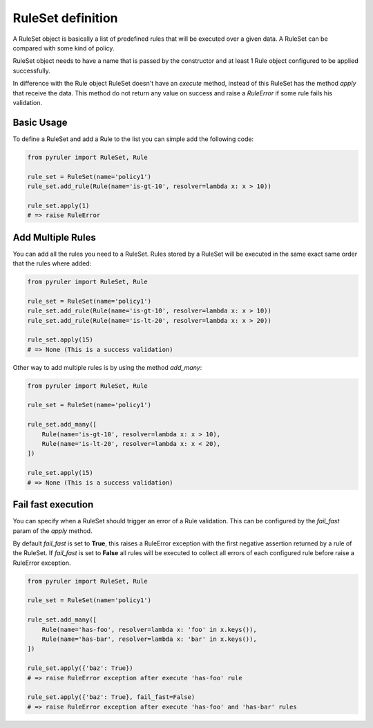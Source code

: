 RuleSet definition
==================

A RuleSet object is basically a list of predefined rules that will be executed over a given data. A RuleSet can be
compared with some kind of policy.

RuleSet object needs to have a name that is passed by the constructor and at least 1 Rule object configured to be
applied successfully.

In difference with the Rule object RuleSet doesn't have an `execute` method, instead of this RuleSet has the method
`apply` that receive the data. This method do not return any value on success and raise a `RuleError` if some rule
fails his validation.

Basic Usage
-----------

To define a RuleSet and add a Rule to the list you can simple add the following code:

.. code-block:: python

    from pyruler import RuleSet, Rule

    rule_set = RuleSet(name='policy1')
    rule_set.add_rule(Rule(name='is-gt-10', resolver=lambda x: x > 10))

    rule_set.apply(1)
    # => raise RuleError

Add Multiple Rules
------------------

You can add all the rules you need to a RuleSet. Rules stored by a RuleSet will be executed in the same exact same
order that the rules where added:

.. code-block:: python

    from pyruler import RuleSet, Rule

    rule_set = RuleSet(name='policy1')
    rule_set.add_rule(Rule(name='is-gt-10', resolver=lambda x: x > 10))
    rule_set.add_rule(Rule(name='is-lt-20', resolver=lambda x: x > 20))

    rule_set.apply(15)
    # => None (This is a success validation)

Other way to add multiple rules is by using the method `add_many`:

.. code-block:: python

    from pyruler import RuleSet, Rule

    rule_set = RuleSet(name='policy1')

    rule_set.add_many([
        Rule(name='is-gt-10', resolver=lambda x: x > 10),
        Rule(name='is-lt-20', resolver=lambda x: x < 20),
    ])

    rule_set.apply(15)
    # => None (This is a success validation)

Fail fast execution
-------------------

You can specify when a RuleSet should trigger an error of a Rule validation. This can be configured by the `fail_fast`
param of the `apply` method.

By default `fail_fast` is set to **True**, this raises a RuleError exception with the first negative assertion returned
by a rule of the RuleSet. If `fail_fast` is set to **False** all rules will be executed to collect all errors of each
configured rule before raise a RuleError exception.

.. code-block:: python

    from pyruler import RuleSet, Rule

    rule_set = RuleSet(name='policy1')

    rule_set.add_many([
        Rule(name='has-foo', resolver=lambda x: 'foo' in x.keys()),
        Rule(name='has-bar', resolver=lambda x: 'bar' in x.keys()),
    ])

    rule_set.apply({'baz': True})
    # => raise RuleError exception after execute 'has-foo' rule

    rule_set.apply({'baz': True}, fail_fast=False)
    # => raise RuleError exception after execute 'has-foo' and 'has-bar' rules
